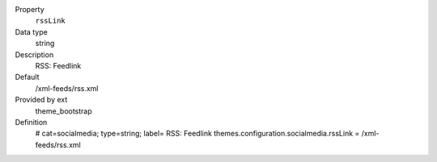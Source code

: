 .. ..................................
.. container:: table-row dl-horizontal panel panel-default constants theme_bootstrap cat_socialmedia

	Property
		``rssLink``

	Data type
		string

	Description
		RSS: Feedlink

	Default
		/xml-feeds/rss.xml

	Provided by ext
		theme_bootstrap

	Definition
		# cat=socialmedia; type=string; label= RSS: Feedlink
		themes.configuration.socialmedia.rssLink = /xml-feeds/rss.xml